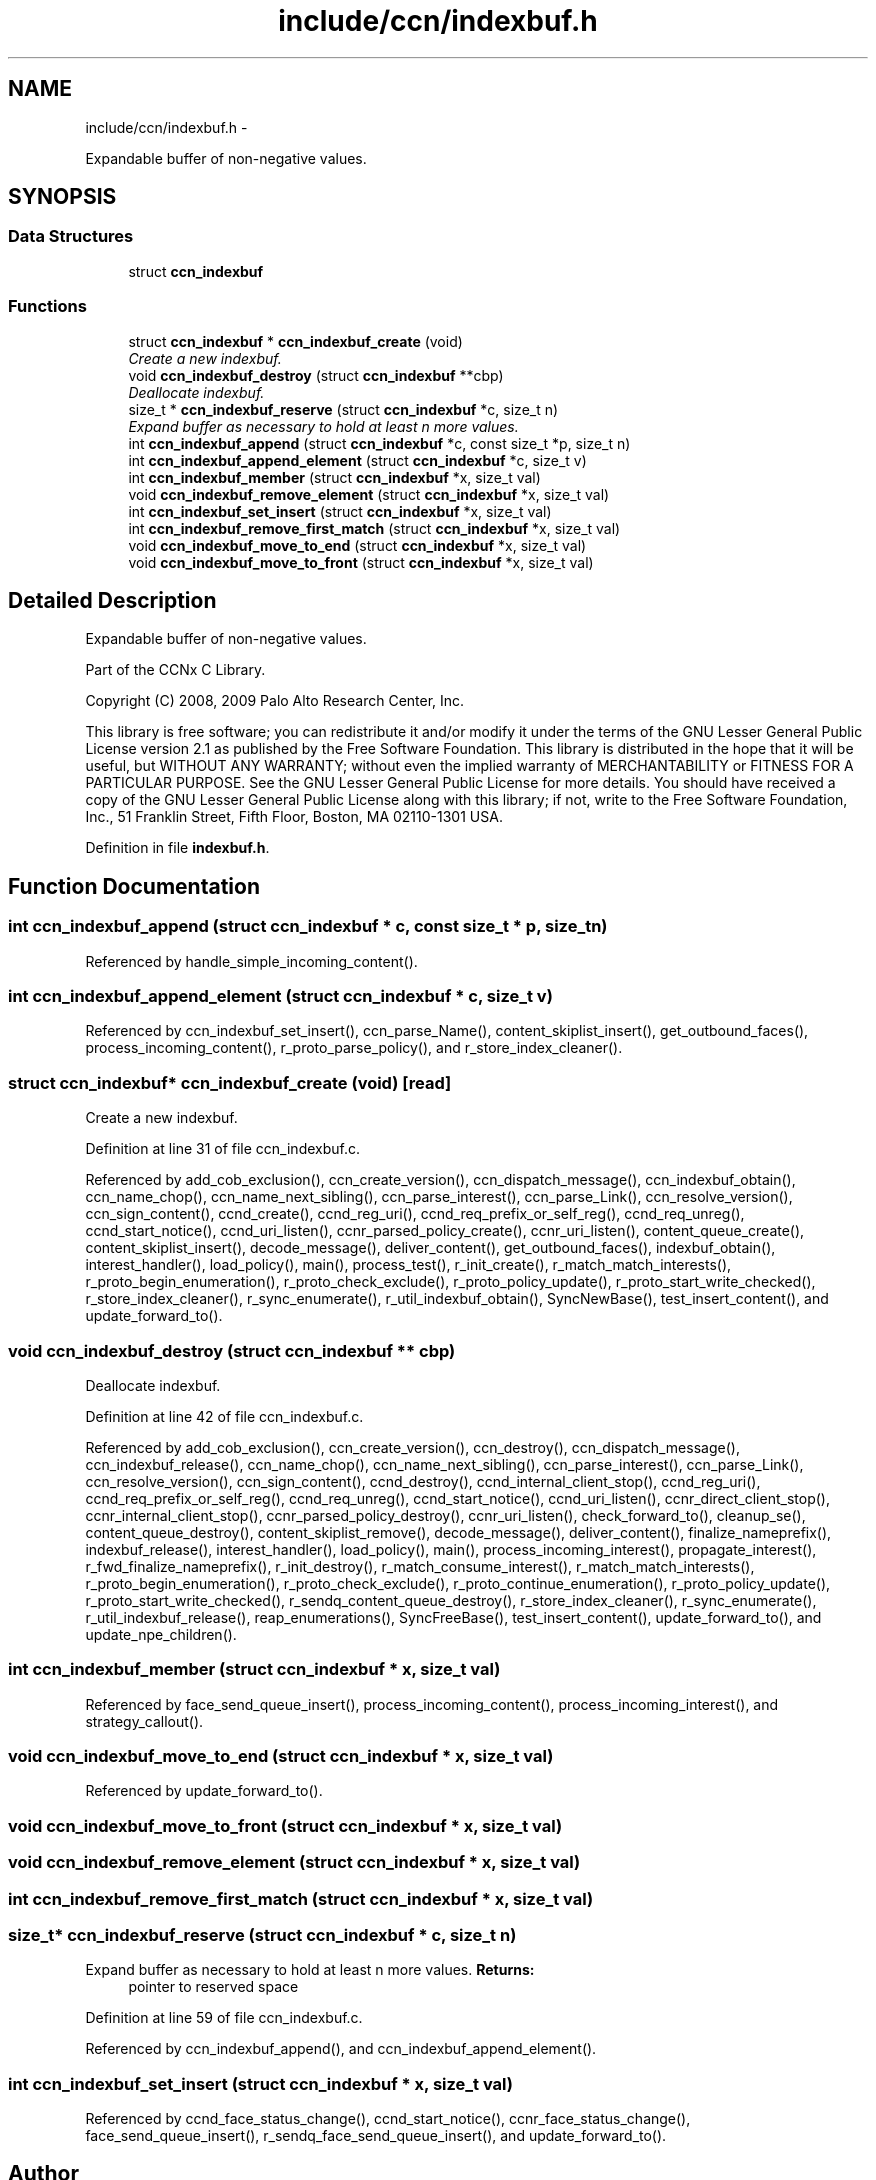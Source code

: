 .TH "include/ccn/indexbuf.h" 3 "21 Aug 2012" "Version 0.6.1" "Content-Centric Networking in C" \" -*- nroff -*-
.ad l
.nh
.SH NAME
include/ccn/indexbuf.h \- 
.PP
Expandable buffer of non-negative values.  

.SH SYNOPSIS
.br
.PP
.SS "Data Structures"

.in +1c
.ti -1c
.RI "struct \fBccn_indexbuf\fP"
.br
.in -1c
.SS "Functions"

.in +1c
.ti -1c
.RI "struct \fBccn_indexbuf\fP * \fBccn_indexbuf_create\fP (void)"
.br
.RI "\fICreate a new indexbuf. \fP"
.ti -1c
.RI "void \fBccn_indexbuf_destroy\fP (struct \fBccn_indexbuf\fP **cbp)"
.br
.RI "\fIDeallocate indexbuf. \fP"
.ti -1c
.RI "size_t * \fBccn_indexbuf_reserve\fP (struct \fBccn_indexbuf\fP *c, size_t n)"
.br
.RI "\fIExpand buffer as necessary to hold at least n more values. \fP"
.ti -1c
.RI "int \fBccn_indexbuf_append\fP (struct \fBccn_indexbuf\fP *c, const size_t *p, size_t n)"
.br
.ti -1c
.RI "int \fBccn_indexbuf_append_element\fP (struct \fBccn_indexbuf\fP *c, size_t v)"
.br
.ti -1c
.RI "int \fBccn_indexbuf_member\fP (struct \fBccn_indexbuf\fP *x, size_t val)"
.br
.ti -1c
.RI "void \fBccn_indexbuf_remove_element\fP (struct \fBccn_indexbuf\fP *x, size_t val)"
.br
.ti -1c
.RI "int \fBccn_indexbuf_set_insert\fP (struct \fBccn_indexbuf\fP *x, size_t val)"
.br
.ti -1c
.RI "int \fBccn_indexbuf_remove_first_match\fP (struct \fBccn_indexbuf\fP *x, size_t val)"
.br
.ti -1c
.RI "void \fBccn_indexbuf_move_to_end\fP (struct \fBccn_indexbuf\fP *x, size_t val)"
.br
.ti -1c
.RI "void \fBccn_indexbuf_move_to_front\fP (struct \fBccn_indexbuf\fP *x, size_t val)"
.br
.in -1c
.SH "Detailed Description"
.PP 
Expandable buffer of non-negative values. 

Part of the CCNx C Library.
.PP
Copyright (C) 2008, 2009 Palo Alto Research Center, Inc.
.PP
This library is free software; you can redistribute it and/or modify it under the terms of the GNU Lesser General Public License version 2.1 as published by the Free Software Foundation. This library is distributed in the hope that it will be useful, but WITHOUT ANY WARRANTY; without even the implied warranty of MERCHANTABILITY or FITNESS FOR A PARTICULAR PURPOSE. See the GNU Lesser General Public License for more details. You should have received a copy of the GNU Lesser General Public License along with this library; if not, write to the Free Software Foundation, Inc., 51 Franklin Street, Fifth Floor, Boston, MA 02110-1301 USA. 
.PP
Definition in file \fBindexbuf.h\fP.
.SH "Function Documentation"
.PP 
.SS "int ccn_indexbuf_append (struct \fBccn_indexbuf\fP * c, const size_t * p, size_t n)"
.PP
Referenced by handle_simple_incoming_content().
.SS "int ccn_indexbuf_append_element (struct \fBccn_indexbuf\fP * c, size_t v)"
.PP
Referenced by ccn_indexbuf_set_insert(), ccn_parse_Name(), content_skiplist_insert(), get_outbound_faces(), process_incoming_content(), r_proto_parse_policy(), and r_store_index_cleaner().
.SS "struct \fBccn_indexbuf\fP* ccn_indexbuf_create (void)\fC [read]\fP"
.PP
Create a new indexbuf. 
.PP
Definition at line 31 of file ccn_indexbuf.c.
.PP
Referenced by add_cob_exclusion(), ccn_create_version(), ccn_dispatch_message(), ccn_indexbuf_obtain(), ccn_name_chop(), ccn_name_next_sibling(), ccn_parse_interest(), ccn_parse_Link(), ccn_resolve_version(), ccn_sign_content(), ccnd_create(), ccnd_reg_uri(), ccnd_req_prefix_or_self_reg(), ccnd_req_unreg(), ccnd_start_notice(), ccnd_uri_listen(), ccnr_parsed_policy_create(), ccnr_uri_listen(), content_queue_create(), content_skiplist_insert(), decode_message(), deliver_content(), get_outbound_faces(), indexbuf_obtain(), interest_handler(), load_policy(), main(), process_test(), r_init_create(), r_match_match_interests(), r_proto_begin_enumeration(), r_proto_check_exclude(), r_proto_policy_update(), r_proto_start_write_checked(), r_store_index_cleaner(), r_sync_enumerate(), r_util_indexbuf_obtain(), SyncNewBase(), test_insert_content(), and update_forward_to().
.SS "void ccn_indexbuf_destroy (struct \fBccn_indexbuf\fP ** cbp)"
.PP
Deallocate indexbuf. 
.PP
Definition at line 42 of file ccn_indexbuf.c.
.PP
Referenced by add_cob_exclusion(), ccn_create_version(), ccn_destroy(), ccn_dispatch_message(), ccn_indexbuf_release(), ccn_name_chop(), ccn_name_next_sibling(), ccn_parse_interest(), ccn_parse_Link(), ccn_resolve_version(), ccn_sign_content(), ccnd_destroy(), ccnd_internal_client_stop(), ccnd_reg_uri(), ccnd_req_prefix_or_self_reg(), ccnd_req_unreg(), ccnd_start_notice(), ccnd_uri_listen(), ccnr_direct_client_stop(), ccnr_internal_client_stop(), ccnr_parsed_policy_destroy(), ccnr_uri_listen(), check_forward_to(), cleanup_se(), content_queue_destroy(), content_skiplist_remove(), decode_message(), deliver_content(), finalize_nameprefix(), indexbuf_release(), interest_handler(), load_policy(), main(), process_incoming_interest(), propagate_interest(), r_fwd_finalize_nameprefix(), r_init_destroy(), r_match_consume_interest(), r_match_match_interests(), r_proto_begin_enumeration(), r_proto_check_exclude(), r_proto_continue_enumeration(), r_proto_policy_update(), r_proto_start_write_checked(), r_sendq_content_queue_destroy(), r_store_index_cleaner(), r_sync_enumerate(), r_util_indexbuf_release(), reap_enumerations(), SyncFreeBase(), test_insert_content(), update_forward_to(), and update_npe_children().
.SS "int ccn_indexbuf_member (struct \fBccn_indexbuf\fP * x, size_t val)"
.PP
Referenced by face_send_queue_insert(), process_incoming_content(), process_incoming_interest(), and strategy_callout().
.SS "void ccn_indexbuf_move_to_end (struct \fBccn_indexbuf\fP * x, size_t val)"
.PP
Referenced by update_forward_to().
.SS "void ccn_indexbuf_move_to_front (struct \fBccn_indexbuf\fP * x, size_t val)"
.SS "void ccn_indexbuf_remove_element (struct \fBccn_indexbuf\fP * x, size_t val)"
.SS "int ccn_indexbuf_remove_first_match (struct \fBccn_indexbuf\fP * x, size_t val)"
.SS "size_t* ccn_indexbuf_reserve (struct \fBccn_indexbuf\fP * c, size_t n)"
.PP
Expand buffer as necessary to hold at least n more values. \fBReturns:\fP
.RS 4
pointer to reserved space 
.RE
.PP

.PP
Definition at line 59 of file ccn_indexbuf.c.
.PP
Referenced by ccn_indexbuf_append(), and ccn_indexbuf_append_element().
.SS "int ccn_indexbuf_set_insert (struct \fBccn_indexbuf\fP * x, size_t val)"
.PP
Referenced by ccnd_face_status_change(), ccnd_start_notice(), ccnr_face_status_change(), face_send_queue_insert(), r_sendq_face_send_queue_insert(), and update_forward_to().
.SH "Author"
.PP 
Generated automatically by Doxygen for Content-Centric Networking in C from the source code.
